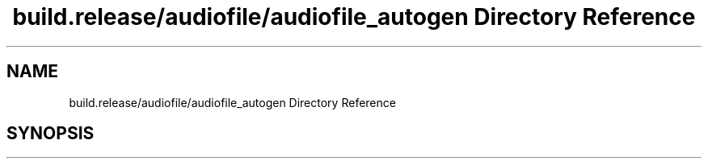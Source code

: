 .TH "build.release/audiofile/audiofile_autogen Directory Reference" 3 "Mon Jun 5 2017" "MuseScore-2.2" \" -*- nroff -*-
.ad l
.nh
.SH NAME
build.release/audiofile/audiofile_autogen Directory Reference
.SH SYNOPSIS
.br
.PP

